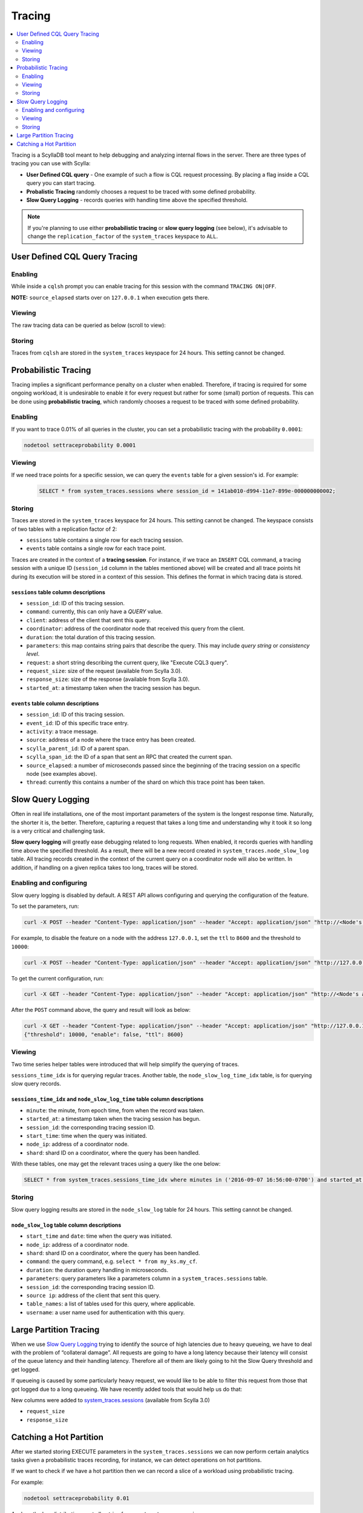 Tracing
-------

.. contents::
   :local:
   :depth: 2


Tracing is a ScyllaDB tool meant to help debugging and analyzing internal flows in the server.  There are three types of tracing you can use with Scylla:

* **User Defined CQL query** - One example of such a flow is CQL request processing. By placing a flag inside a CQL query you can start tracing.
* **Probalistic Tracing** randomly chooses a request to be traced with some defined probability.
* **Slow Query Logging** - records queries with handling time above the specified threshold.

.. note:: If you're planning to use either **probabilistic tracing** or **slow query logging** (see below), it's advisable to change the ``replication_factor`` of the  ``system_traces`` keyspace to ``ALL``. 


User Defined CQL Query Tracing 
..............................

Enabling
^^^^^^^^

While inside a ``cqlsh`` prompt you can enable tracing for this session with the command ``TRACING ON|OFF``.

.. raw:: html
	
	<div class="row">
		<script src="https://gist.github.com/Jammink2/fdfbd8e190db0e493f72c0de913d259b.js"></script>
	</div>

**NOTE:** ``source_elapsed`` starts over on ``127.0.0.1`` when execution gets there.

Viewing
^^^^^^^
The raw tracing data can be queried as below (scroll to view):

.. raw:: html
	
	<div class="row">
    	<script type="text/javascript" src="https://gist.github.com/Jammink2/16685281cfb11a845bd1941093f108dd.js"></script>
    </div>

Storing
^^^^^^^

Traces from ``cqlsh`` are stored in the ``system_traces`` keyspace for 24 hours. This setting cannot be changed. 

Probabilistic Tracing
.....................

Tracing implies a significant performance penalty on a cluster when enabled. Therefore, if tracing is required for some ongoing workload, it is undesirable to enable it for every request but rather for some (small) portion of requests. This can be done using  **probabilistic tracing**, which randomly chooses a request to be traced with some defined probability.

Enabling
^^^^^^^^
If you want to trace 0.01% of all queries in the cluster, you can set a probabilistic tracing with the probability ``0.0001``:

.. code-block:: console

   nodetool settraceprobability 0.0001

Viewing	
^^^^^^^

If we need trace points for a specific session, we can query the ``events`` table for a given session's id. For example:

 .. code-block:: cql

   SELECT * from system_traces.sessions where session_id = 141ab010-d994-11e7-899e-000000000002;

Storing 
^^^^^^^
Traces are stored in the ``system_traces`` keyspace for 24 hours. This setting cannot be changed. The keyspace consists of two tables with a replication factor of 2:

* ``sessions`` table contains a single row for each tracing session.
* ``events`` table contains a single row for each trace point.

Traces are created in the context of a **tracing session**. For instance, if we trace an ``INSERT`` CQL command, a tracing session with a unique ID (``session_id`` column in the tables mentioned above) will be created and all trace points hit during its execution will be stored in a context of this session.  This defines the format in which tracing data is stored.

``sessions`` table column descriptions
======================================

* ``session_id``: ID of this tracing session.
* ``command``: currently, this can only have a *QUERY* value.
* ``client``:  address of the client that sent this query.
* ``coordinator``: address of the coordinator node that received this query from the client.
* ``duration``:  the total duration of this tracing session.
* ``parameters``: this map contains string pairs that describe the query. This may include *query string* or *consistency level*.
* ``request``: a short string describing the current query, like "Execute CQL3 query".
* ``request_size``: size of the request (available from Scylla 3.0).
* ``response_size``: size of the response (available from Scylla 3.0).
* ``started_at``: a timestamp taken when the tracing session has begun.

``events`` table column descriptions
====================================

* ``session_id``: ID of this tracing session.
* ``event_id``: ID of this specific trace entry.
* ``activity``: a trace message.
* ``source``: address of a node where the trace entry has been created.
* ``scylla_parent_id``: ID of a parent span.
* ``scylla_span_id``: the ID of a span that sent an RPC that created the current span.
* ``source_elapsed``: a number of microseconds passed since the beginning of the tracing session on a specific node (see examples above).
* ``thread``: currently this contains a number of the shard on which this trace point has been taken.
    
Slow Query Logging
..................

Often in real life installations, one of the most important parameters of the system is the longest response time. Naturally, the shorter it is, the better. Therefore, capturing a request that takes a long time and understanding why it took it so long is a very critical and challenging task.

**Slow query logging** will greatly ease debugging related to long requests. When enabled, it records queries with handling time above the specified threshold. As a result, there will be a new record created in ``system_traces.node_slow_log`` table. All tracing records created in the context of the current query on a coordinator node will also be written. In addition, if handling on a given replica takes too long, traces will be stored.

Enabling and configuring
^^^^^^^^^^^^^^^^^^^^^^^^

Slow query logging is disabled by default. A REST API allows configuring and querying the configuration of the feature. 

To set the parameters, run:

.. code-block:: console

   curl -X POST --header "Content-Type: application/json" --header "Accept: application/json" "http://<Node's address>:10000/storage_service/slow_query?enable=<true|false>&ttl=<in seconds>&threshold=<threshold in microseconds>"

For example, to disable the feature on a node with the address ``127.0.0.1``, set the ``ttl`` to ``8600`` and the threshold to ``10000``:

.. code-block:: console

   curl -X POST --header "Content-Type: application/json" --header "Accept: application/json" "http://127.0.0.1:10000/storage_service/slow_query?enable=false&ttl=8600&threshold=10000"

To get the current configuration, run:

.. code-block:: console

   curl -X GET --header "Content-Type: application/json" --header "Accept: application/json" "http://<Node's address>:10000/storage_service/slow_query"

After the ``POST`` command above, the query and result will look as below:

.. code-block:: console

   curl -X GET --header "Content-Type: application/json" --header "Accept: application/json" "http://127.0.0.1:10000/storage_service/slow_query"
   {"threshold": 10000, "enable": false, "ttl": 8600}

Viewing
^^^^^^^

Two time series helper tables were introduced that will help simplify the querying of traces.

``sessions_time_idx`` is for querying regular traces. Another table, the ``node_slow_log_time_idx`` table, is for querying slow query records.

``sessions_time_idx`` and ``node_slow_log_time`` table column descriptions
==========================================================================

* ``minute``: the minute, from epoch time, from when the record was taken.
* ``started_at``: a timestamp taken when the tracing session has begun.
* ``session_id``: the corresponding tracing session ID.
* ``start_time``: time when the query was initiated.
* ``node_ip``: address of a coordinator node.
* ``shard``: shard ID on a coordinator, where the query has been handled.

With these tables, one may get the relevant traces using a query like the one below:

.. code-block:: cql

   SELECT * from system_traces.sessions_time_idx where minutes in ('2016-09-07 16:56:00-0700') and started_at > '2016-09-07 16:56:30-0700';

Storing 
^^^^^^^

Slow query logging results are stored in the ``node_slow_log`` table for 24 hours. This setting cannot be changed.

``node_slow_log`` table column descriptions
===========================================

* ``start_time`` and ``date``: time when the query was initiated.
* ``node_ip``: address of a coordinator node.
* ``shard``: shard ID on a coordinator, where the query has been handled.
* ``command``: the query command, e.g. ``select * from my_ks.my_cf``.
* ``duration``: the duration query handling in microseconds.
* ``parameters``: query parameters like a parameters column in a ``system_traces.sessions`` table.
* ``session_id``: the corresponding tracing session ID.
* ``source ip``: address of the client that sent this query.
* ``table_names``: a list of tables used for this query, where applicable.
* ``username``: a user name used for authentication with this query.

Large Partition Tracing
.......................

When we use `Slow Query Logging`_ trying to identify the source of high latencies due to heavy queueing, we have to deal with the problem of “collateral damage”. 
All requests are going to have a long latency because their latency will consist of the queue latency and their handling latency. 
Therefore all of them are likely going to hit the Slow Query threshold and get logged.

If queueing is caused by some particularly heavy request, we would like to be able to filter this request from those that got logged due to a long queueing. 
We have recently added tools that would help us do that:

New columns were added to `system_traces.sessions`_ (available from Scylla 3.0)

* ``request_size``
* ``response_size``

.. _`Slow Query Logging`: #slow-query-logging

.. _`system_traces.sessions`: #sessions-table-column-descriptions

Catching a Hot Partition
........................

After we started storing EXECUTE parameters in the ``system_traces.sessions`` we can now perform certain analytics tasks given a probabilistic traces recording, for instance, we can detect operations on hot partitions.

If we want to check if we have a hot partition then we can record a slice of a workload using probabilistic tracing.

For example:

.. code-block:: cql

  nodetool settraceprobability 0.01

Analyze the key distribution - get all entries from ``system_traces.sessions``.

For example:

.. code-block:: cql

   SELECT * FROM system_traces.sessions

Count how many queries of the type you are looking for (SELECT, INSERT, DROP, etc.) with the same key you used.
Compare it to the total amount of requests of the corresponding type and make your conclusion.
